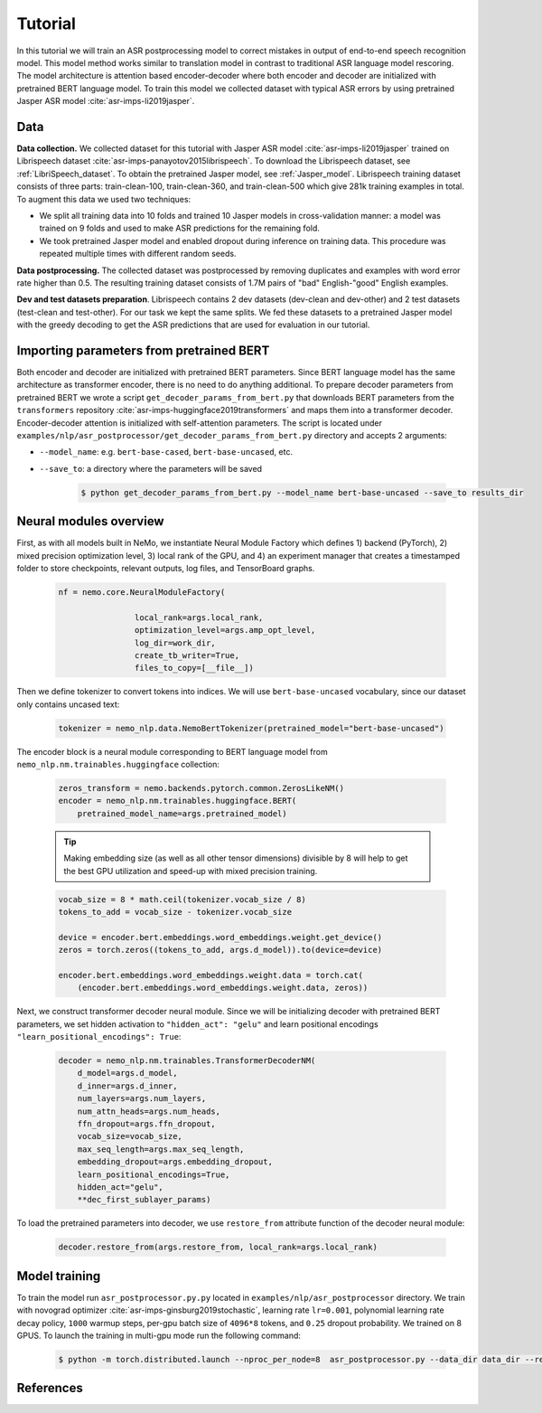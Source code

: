 Tutorial
========

In this tutorial we will train an ASR postprocessing model to correct mistakes in
output of end-to-end speech recognition model. This model method works similar to translation model in contrast to traditional ASR language model rescoring.
The model architecture is attention based encoder-decoder where both encoder and decoder are initialized with pretrained BERT language model.
To train this model we collected dataset with typical ASR errors by using pretrained Jasper ASR model :cite:`asr-imps-li2019jasper`.

Data
-----------
**Data collection.** We collected dataset for this tutorial with Jasper ASR model
:cite:`asr-imps-li2019jasper` trained on Librispeech dataset :cite:`asr-imps-panayotov2015librispeech`.
To download the Librispeech dataset, see :ref:`LibriSpeech_dataset`.
To obtain the pretrained Jasper model, see :ref:`Jasper_model`.
Librispeech training dataset consists of three parts: train-clean-100, train-clean-360, and train-clean-500 which give 281k training examples in total.
To augment this data we used two techniques:

* We split all training data into 10 folds and trained 10 Jasper models in cross-validation manner: a model was trained on 9 folds and used to make ASR predictions for the remaining fold.

* We took pretrained Jasper model and enabled dropout during inference on training data. This procedure was repeated multiple times with different random seeds.

**Data postprocessing.** The collected dataset was postprocessed by removing duplicates
and examples with word error rate higher than 0.5.
The resulting training dataset consists of 1.7M pairs of "bad" English-"good" English examples.

**Dev and test datasets preparation**. Librispeech contains 2 dev datasets
(dev-clean and dev-other) and 2 test datasets (test-clean and test-other).
For our task we kept the same splits. We fed these datasets to a pretrained
Jasper model with the greedy decoding to get the ASR predictions that are used
for evaluation in our tutorial.

Importing parameters from pretrained BERT
-----------------------------------------
Both encoder and decoder are initialized with pretrained BERT parameters.
Since BERT language model has the same architecture as transformer encoder, there is no need to do anything additional.
To prepare decoder parameters from pretrained BERT we wrote a script ``get_decoder_params_from_bert.py`` that downloads BERT
parameters from the ``transformers`` repository :cite:`asr-imps-huggingface2019transformers` and maps them into a transformer decoder.
Encoder-decoder attention is initialized with self-attention parameters.
The script is located under ``examples/nlp/asr_postprocessor/get_decoder_params_from_bert.py`` directory and accepts 2 arguments:

* ``--model_name``: e.g. ``bert-base-cased``, ``bert-base-uncased``, etc.
* ``--save_to``: a directory where the parameters will be saved

    .. code-block:: bash

        $ python get_decoder_params_from_bert.py --model_name bert-base-uncased --save_to results_dir


Neural modules overview
--------------------------
First, as with all models built in NeMo, we instantiate Neural Module Factory which defines 1) backend (PyTorch), 2) mixed precision optimization level, 3)
local rank of the GPU, and 4) an experiment manager that creates a timestamped folder to store checkpoints, relevant outputs, log files, and TensorBoard graphs.

    .. code-block:: python

        nf = nemo.core.NeuralModuleFactory(
                        
                        local_rank=args.local_rank,
                        optimization_level=args.amp_opt_level,
                        log_dir=work_dir,
                        create_tb_writer=True,
                        files_to_copy=[__file__])


Then we define tokenizer to convert tokens into indices. We will use ``bert-base-uncased`` vocabulary, since our dataset only contains uncased text:

    .. code-block:: python

        tokenizer = nemo_nlp.data.NemoBertTokenizer(pretrained_model="bert-base-uncased")


The encoder block is a neural module corresponding to BERT language model from
``nemo_nlp.nm.trainables.huggingface`` collection:

    .. code-block:: python

        zeros_transform = nemo.backends.pytorch.common.ZerosLikeNM()
        encoder = nemo_nlp.nm.trainables.huggingface.BERT(
            pretrained_model_name=args.pretrained_model)

    .. tip::
        Making embedding size (as well as all other tensor dimensions) divisible
        by 8 will help to get the best GPU utilization and speed-up with mixed precision training.

    .. code-block:: python

        vocab_size = 8 * math.ceil(tokenizer.vocab_size / 8)
        tokens_to_add = vocab_size - tokenizer.vocab_size
        
        device = encoder.bert.embeddings.word_embeddings.weight.get_device()
        zeros = torch.zeros((tokens_to_add, args.d_model)).to(device=device)

        encoder.bert.embeddings.word_embeddings.weight.data = torch.cat(
            (encoder.bert.embeddings.word_embeddings.weight.data, zeros))


Next, we construct transformer decoder neural module. Since we will be initializing decoder with pretrained BERT parameters, we set hidden activation to ``"hidden_act": "gelu"`` and
learn positional encodings ``"learn_positional_encodings": True``:

    .. code-block:: python

        decoder = nemo_nlp.nm.trainables.TransformerDecoderNM(
            d_model=args.d_model,
            d_inner=args.d_inner,
            num_layers=args.num_layers,
            num_attn_heads=args.num_heads,
            ffn_dropout=args.ffn_dropout,
            vocab_size=vocab_size,
            max_seq_length=args.max_seq_length,
            embedding_dropout=args.embedding_dropout,
            learn_positional_encodings=True,
            hidden_act="gelu",
            **dec_first_sublayer_params)

To load the pretrained parameters into decoder, we use ``restore_from`` attribute function of the decoder neural module:

    .. code-block:: python

        decoder.restore_from(args.restore_from, local_rank=args.local_rank)


Model training
--------------

To train the model run ``asr_postprocessor.py.py`` located in ``examples/nlp/asr_postprocessor`` directory. We train with novograd optimizer :cite:`asr-imps-ginsburg2019stochastic`,
learning rate ``lr=0.001``, polynomial learning rate decay policy, ``1000`` warmup steps, per-gpu batch size of ``4096*8`` tokens, and ``0.25`` dropout probability.
We trained on 8 GPUS. To launch the training in multi-gpu mode run the following command:

    .. code-block:: bash

        $ python -m torch.distributed.launch --nproc_per_node=8  asr_postprocessor.py --data_dir data_dir --restore_from bert-base-uncased_decoder.pt



References
------------------

.. bibliography:: nlp_all_refs.bib
    :style: plain
    :labelprefix: ASR-IMPROVEMENTS
    :keyprefix: asr-imps-    
